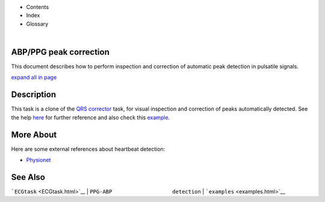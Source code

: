  

+--------------------------------------+--------------------------------------+
| |image2|                             |
| |image3|                             |
| `Show <javascript:onShowHideClick()> |
| `__\ `Hide <javascript:onShowHideCli |
| ck()>`__                             |
+--------------------------------------+--------------------------------------+

-  Contents
-  Index
-  Glossary

| 

ABP/PPG peak correction
=======================

This document describes how to perform inspection and correction of
automatic peak detection in pulsatile signals.

`expand all in page <javascript:void(0);>`__

 

Description
===========

This task is a clone of the `QRS corrector <QRS_correction>`__ task, for
visual inspection and correction of peaks automatically detected. See
the help `here <QRS_correction>`__ for further reference and also check
this
`example <examples.html#PPG_ABP_waves_visual_inspection_and_correction>`__.

 

 

More About
==========

Here are some external references about heartbeat detection:

-  `Physionet <http://www.physionet.org/>`__

See Also
========

```ECGtask`` <ECGtask.html>`__ \|
``PPG-ABP                   detection`` \|
```examples`` <examples.html>`__

 

.. |image0| image:: template/my_layout/Search.png
   :target: #
.. |image1| image:: template/my_layout/Print.png
   :target: javascript:window.print()
.. |image2| image:: template/my_layout/Search.png
   :target: #
.. |image3| image:: template/my_layout/Print.png
   :target: javascript:window.print()
